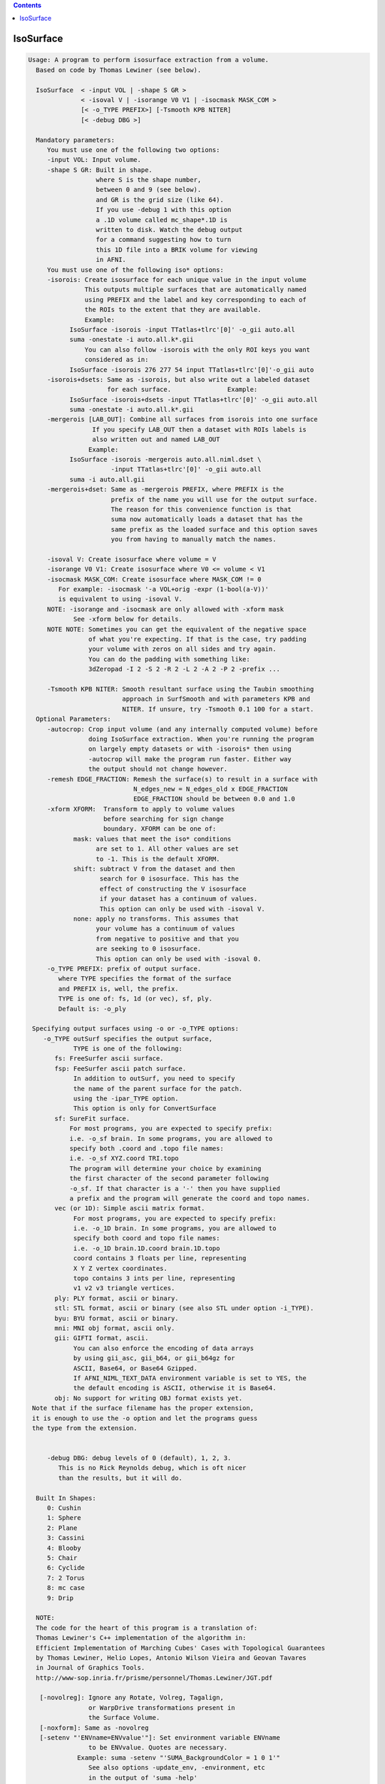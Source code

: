 .. contents:: 
    :depth: 4 

**********
IsoSurface
**********

.. code-block:: none

    
    Usage: A program to perform isosurface extraction from a volume.
      Based on code by Thomas Lewiner (see below).
    
      IsoSurface  < -input VOL | -shape S GR >
                  < -isoval V | -isorange V0 V1 | -isocmask MASK_COM >
                  [< -o_TYPE PREFIX>] [-Tsmooth KPB NITER]
                  [< -debug DBG >]
    
      Mandatory parameters:
         You must use one of the following two options:
         -input VOL: Input volume.
         -shape S GR: Built in shape.
                      where S is the shape number, 
                      between 0 and 9 (see below). 
                      and GR is the grid size (like 64).
                      If you use -debug 1 with this option
                      a .1D volume called mc_shape*.1D is
                      written to disk. Watch the debug output
                      for a command suggesting how to turn
                      this 1D file into a BRIK volume for viewing
                      in AFNI.
         You must use one of the following iso* options:
         -isorois: Create isosurface for each unique value in the input volume
                   This outputs multiple surfaces that are automatically named
                   using PREFIX and the label and key corresponding to each of
                   the ROIs to the extent that they are available.
                   Example:
               IsoSurface -isorois -input TTatlas+tlrc'[0]' -o_gii auto.all
               suma -onestate -i auto.all.k*.gii
                   You can also follow -isorois with the only ROI keys you want
                   considered as in:
               IsoSurface -isorois 276 277 54 input TTatlas+tlrc'[0]'-o_gii auto
         -isorois+dsets: Same as -isorois, but also write out a labeled dataset 
                         for each surface.               Example:
               IsoSurface -isorois+dsets -input TTatlas+tlrc'[0]' -o_gii auto.all
               suma -onestate -i auto.all.k*.gii
         -mergerois [LAB_OUT]: Combine all surfaces from isorois into one surface
                     If you specify LAB_OUT then a dataset with ROIs labels is 
                     also written out and named LAB_OUT
                    Example:
               IsoSurface -isorois -mergerois auto.all.niml.dset \
                          -input TTatlas+tlrc'[0]' -o_gii auto.all
               suma -i auto.all.gii
         -mergerois+dset: Same as -mergerois PREFIX, where PREFIX is the
                          prefix of the name you will use for the output surface.
                          The reason for this convenience function is that
                          suma now automatically loads a dataset that has the 
                          same prefix as the loaded surface and this option saves
                          you from having to manually match the names.
    
         -isoval V: Create isosurface where volume = V
         -isorange V0 V1: Create isosurface where V0 <= volume < V1
         -isocmask MASK_COM: Create isosurface where MASK_COM != 0
            For example: -isocmask '-a VOL+orig -expr (1-bool(a-V))' 
            is equivalent to using -isoval V. 
         NOTE: -isorange and -isocmask are only allowed with -xform mask
                See -xform below for details.
         NOTE NOTE: Sometimes you can get the equivalent of the negative space
                    of what you're expecting. If that is the case, try padding
                    your volume with zeros on all sides and try again.
                    You can do the padding with something like:
                    3dZeropad -I 2 -S 2 -R 2 -L 2 -A 2 -P 2 -prefix ... 
    
         -Tsmooth KPB NITER: Smooth resultant surface using the Taubin smoothing
                             approach in SurfSmooth and with parameters KPB and 
                             NITER. If unsure, try -Tsmooth 0.1 100 for a start.
      Optional Parameters:
         -autocrop: Crop input volume (and any internally computed volume) before
                    doing IsoSurface extraction. When you're running the program
                    on largely empty datasets or with -isorois* then using 
                    -autocrop will make the program run faster. Either way 
                    the output should not change however.
         -remesh EDGE_FRACTION: Remesh the surface(s) to result in a surface with
                                N_edges_new = N_edges_old x EDGE_FRACTION
                                EDGE_FRACTION should be between 0.0 and 1.0
         -xform XFORM:  Transform to apply to volume values
                        before searching for sign change
                        boundary. XFORM can be one of:
                mask: values that meet the iso* conditions
                      are set to 1. All other values are set
                      to -1. This is the default XFORM.
                shift: subtract V from the dataset and then 
                       search for 0 isosurface. This has the
                       effect of constructing the V isosurface
                       if your dataset has a continuum of values.
                       This option can only be used with -isoval V.
                none: apply no transforms. This assumes that
                      your volume has a continuum of values 
                      from negative to positive and that you
                      are seeking to 0 isosurface.
                      This option can only be used with -isoval 0.
         -o_TYPE PREFIX: prefix of output surface.
            where TYPE specifies the format of the surface
            and PREFIX is, well, the prefix.
            TYPE is one of: fs, 1d (or vec), sf, ply.
            Default is: -o_ply 
    
     Specifying output surfaces using -o or -o_TYPE options: 
        -o_TYPE outSurf specifies the output surface, 
                TYPE is one of the following:
           fs: FreeSurfer ascii surface. 
           fsp: FeeSurfer ascii patch surface. 
                In addition to outSurf, you need to specify
                the name of the parent surface for the patch.
                using the -ipar_TYPE option.
                This option is only for ConvertSurface 
           sf: SureFit surface. 
               For most programs, you are expected to specify prefix:
               i.e. -o_sf brain. In some programs, you are allowed to 
               specify both .coord and .topo file names: 
               i.e. -o_sf XYZ.coord TRI.topo
               The program will determine your choice by examining 
               the first character of the second parameter following
               -o_sf. If that character is a '-' then you have supplied
               a prefix and the program will generate the coord and topo names.
           vec (or 1D): Simple ascii matrix format. 
                For most programs, you are expected to specify prefix:
                i.e. -o_1D brain. In some programs, you are allowed to 
                specify both coord and topo file names: 
                i.e. -o_1D brain.1D.coord brain.1D.topo
                coord contains 3 floats per line, representing 
                X Y Z vertex coordinates.
                topo contains 3 ints per line, representing 
                v1 v2 v3 triangle vertices.
           ply: PLY format, ascii or binary.
           stl: STL format, ascii or binary (see also STL under option -i_TYPE).
           byu: BYU format, ascii or binary.
           mni: MNI obj format, ascii only.
           gii: GIFTI format, ascii.
                You can also enforce the encoding of data arrays
                by using gii_asc, gii_b64, or gii_b64gz for 
                ASCII, Base64, or Base64 Gzipped. 
                If AFNI_NIML_TEXT_DATA environment variable is set to YES, the
                the default encoding is ASCII, otherwise it is Base64.
           obj: No support for writing OBJ format exists yet.
     Note that if the surface filename has the proper extension, 
     it is enough to use the -o option and let the programs guess
     the type from the extension.
    
    
         -debug DBG: debug levels of 0 (default), 1, 2, 3.
            This is no Rick Reynolds debug, which is oft nicer
            than the results, but it will do.
    
      Built In Shapes:
         0: Cushin
         1: Sphere
         2: Plane
         3: Cassini
         4: Blooby
         5: Chair
         6: Cyclide
         7: 2 Torus
         8: mc case
         9: Drip
    
      NOTE:
      The code for the heart of this program is a translation of:
      Thomas Lewiner's C++ implementation of the algorithm in:
      Efficient Implementation of Marching Cubes' Cases with Topological Guarantees
      by Thomas Lewiner, Helio Lopes, Antonio Wilson Vieira and Geovan Tavares 
      in Journal of Graphics Tools. 
      http://www-sop.inria.fr/prisme/personnel/Thomas.Lewiner/JGT.pdf
    
       [-novolreg]: Ignore any Rotate, Volreg, Tagalign, 
                    or WarpDrive transformations present in 
                    the Surface Volume.
       [-noxform]: Same as -novolreg
       [-setenv "'ENVname=ENVvalue'"]: Set environment variable ENVname
                    to be ENVvalue. Quotes are necessary.
                 Example: suma -setenv "'SUMA_BackgroundColor = 1 0 1'"
                    See also options -update_env, -environment, etc
                    in the output of 'suma -help'
      Common Debugging Options:
       [-trace]: Turns on In/Out debug and Memory tracing.
                 For speeding up the tracing log, I recommend 
                 you redirect stdout to a file when using this option.
                 For example, if you were running suma you would use:
                 suma -spec lh.spec -sv ... > TraceFile
                 This option replaces the old -iodbg and -memdbg.
       [-TRACE]: Turns on extreme tracing.
       [-nomall]: Turn off memory tracing.
       [-yesmall]: Turn on memory tracing (default).
      NOTE: For programs that output results to stdout
        (that is to your shell/screen), the debugging info
        might get mixed up with your results.
    
    
    Global Options (available to all AFNI/SUMA programs)
      -h: Mini help, at time, same as -help in many cases.
      -help: The entire help output
      -HELP: Extreme help, same as -help in majority of cases.
      -h_view: Open help in text editor. AFNI will try to find a GUI editor
      -hview : on your machine. You can control which it should use by
               setting environment variable AFNI_GUI_EDITOR.
      -h_web: Open help in web browser. AFNI will try to find a browser.
      -hweb : on your machine. You can control which it should use by
              setting environment variable AFNI_GUI_EDITOR. 
      -h_find WORD: Look for lines in this programs's -help output that match
                    (approximately) WORD.
      -h_raw: Help string unedited
      -h_spx: Help string in sphinx loveliness, but do not try to autoformat
      -h_aspx: Help string in sphinx with autoformatting of options, etc.
      -all_opts: Try to identify all options for the program from the
                 output of its -help option. Some options might be missed
                 and others misidentified. Use this output for hints only.
      
    
